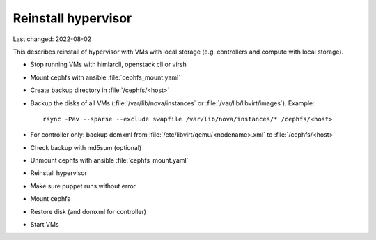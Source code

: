 ====================
Reinstall hypervisor
====================

Last changed: 2022-08-02

This describes reinstall of hypervisor with VMs with local storage (e.g.
controllers and compute with local storage).

* Stop running VMs with himlarcli, openstack cli or virsh

* Mount cephfs with ansible :file:`cephfs_mount.yaml`

* Create backup directory in :file:`/cephfs/<host>`

* Backup the disks of all VMs (:file:`/var/lib/nova/instances` or :file:`/var/lib/libvirt/images`).
  Example::

    rsync -Pav --sparse --exclude swapfile /var/lib/nova/instances/* /cephfs/<host>

* For controller only: backup domxml from :file:`/etc/libvirt/qemu/<nodename>.xml`
  to :file:`/cephfs/<host>`

* Check backup with md5sum (optional)

* Unmount cephfs with ansible :file:`cephfs_mount.yaml`

* Reinstall hypervisor

* Make sure puppet runs without error

* Mount cephfs

* Restore disk (and domxml for controller)

* Start VMs
